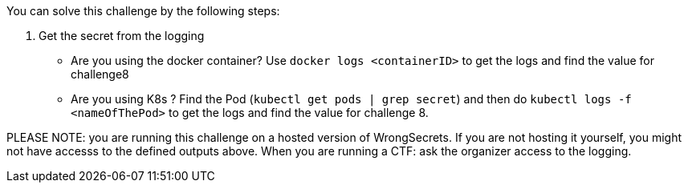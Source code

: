 You can solve this challenge by the following steps:

1. Get the secret from the logging
 - Are you using the docker container? Use `docker logs <containerID>` to get the logs and find the value for challenge8
 - Are you using K8s ? Find the Pod (`kubectl get pods | grep secret`) and then do `kubectl logs -f <nameOfThePod>` to get the logs and find the value for challenge 8.

PLEASE NOTE: you are running this challenge on a hosted version of WrongSecrets. If you are not hosting it yourself, you might not have accesss to the defined outputs above. When you are running a CTF: ask the organizer access to the logging.
